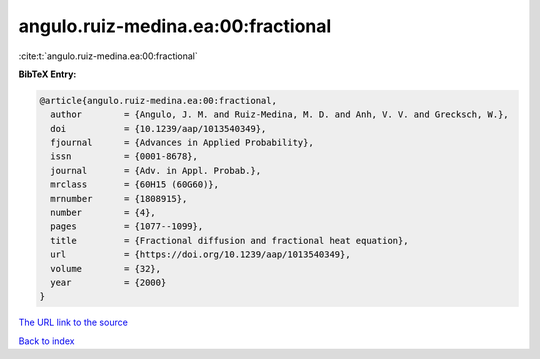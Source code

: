 angulo.ruiz-medina.ea:00:fractional
===================================

:cite:t:`angulo.ruiz-medina.ea:00:fractional`

**BibTeX Entry:**

.. code-block:: bibtex

   @article{angulo.ruiz-medina.ea:00:fractional,
     author        = {Angulo, J. M. and Ruiz-Medina, M. D. and Anh, V. V. and Grecksch, W.},
     doi           = {10.1239/aap/1013540349},
     fjournal      = {Advances in Applied Probability},
     issn          = {0001-8678},
     journal       = {Adv. in Appl. Probab.},
     mrclass       = {60H15 (60G60)},
     mrnumber      = {1808915},
     number        = {4},
     pages         = {1077--1099},
     title         = {Fractional diffusion and fractional heat equation},
     url           = {https://doi.org/10.1239/aap/1013540349},
     volume        = {32},
     year          = {2000}
   }

`The URL link to the source <https://doi.org/10.1239/aap/1013540349>`__


`Back to index <../By-Cite-Keys.html>`__
